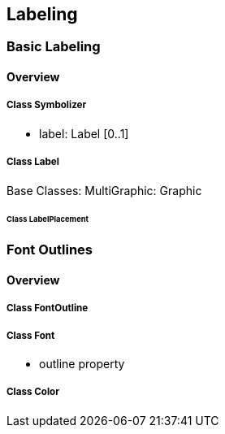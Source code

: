 == Labeling

=== Basic Labeling
==== Overview

===== Class Symbolizer
* label:    Label [0..1]

===== Class Label
Base Classes: MultiGraphic: Graphic

====== Class LabelPlacement

=== Font Outlines
==== Overview

===== Class FontOutline

===== Class Font
* outline property

===== Class Color

